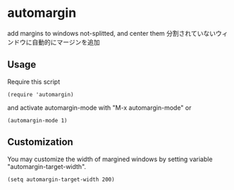 * automargin

add margins to windows not-splitted, and center them
分割されていないウィンドウに自動的にマージンを追加

** Usage

Require this script

: (require 'automargin)

and activate automargin-mode with "M-x automargin-mode" or

: (automargin-mode 1)

** Customization

You may customize the width of margined windows by setting variable
"automargin-target-width".

: (setq automargin-target-width 200)

